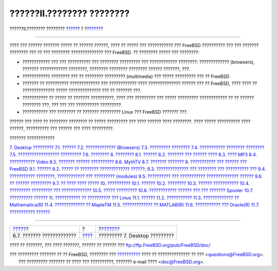 ==========================
??????II.???????? ????????
==========================

.. raw:: html

   <div class="navheader">

??????II.???????? ????????
`????? <x11-wm.html>`__?
?
?\ `??????? <desktop.html>`__

--------------

.. raw:: html

   </div>

.. raw:: html

   <div class="part">

.. raw:: html

   <div class="titlepage" xmlns="">

.. raw:: html

   <div>

.. raw:: html

   <div>

.. raw:: html

   </div>

.. raw:: html

   </div>

.. raw:: html

   </div>

.. raw:: html

   <div class="partintro">

.. raw:: html

   <div xmlns="">

.. raw:: html

   </div>

???? ??? ?????? ??????? ????? ?? ?????? ??????, ???? ?? ????? ???
??????????? ??? FreeBSD ?????????? ??? ??? ??????? ???????? ??? ?? ???
???????? ?????????????? ??? FreeBSD. ?? ???????? ????? ??? ????????:

.. raw:: html

   <div class="itemizedlist">

-  ???????????? ??? ??? ?????????? ??? ???????? ????????? ???
   ???????????? ????????: ????????????? (browsers), ??????? ????????????
   ????????, ???????? ???????? ???????? ?????? ???????, ???.

-  ???????????? ???????? ??? ?? ???????? ????????? (multimedia) ???
   ????? ????????? ??? ?? FreeBSD

-  ??????? ?? ?????????? ????????????? ??? ???????????? ????
   ?????????????? ?????? ??? ?? FreeBSD, ???? ???? ?? ??????????????
   ????? ?????????????? ??? ?? ??????? ???.

-  ??????????? ?? ????? ?? ??????? ??????????, ???? ??? ????????? ???
   ????? ????????? ???????????? ?? ?? ?????? ???????? ???, ??? ??? ???
   ?????????? ?????????.

-  ??????????? ??? ???????? ?? ??????? ????????? Linux ??? FreeBSD
   ??????? ???.

.. raw:: html

   </div>

?????? ??? ???? ?? ???????? ???????? ?? ????? ????????? ??? ???? ??????
???? ????????. ???? ????? ?????????? ???? ??????, ?????????? ??? ??????
??? ???? ?????????.

.. raw:: html

   <div class="toc">

.. raw:: html

   <div class="toc-title">

??????? ????????????

.. raw:: html

   </div>

`7. Desktop ????????? <desktop.html>`__
`7.1. ?????? <desktop.html#desktop-synopsis>`__
`7.2. ????????????? (Browsers) <desktop-browsers.html>`__
`7.3. ????????? ???????? <desktop-productivity.html>`__
`7.4. ??????????? ???????? ???????? <desktop-viewers.html>`__
`7.5. ?????????????????? ????????? <desktop-finance.html>`__
`7.6. ???????? <desktop-summary.html>`__
`8. ???????? <multimedia.html>`__
`8.1. ?????? <multimedia.html#multimedia-synopsis>`__
`8.2. ??????? ??? ?????? ???? <sound-setup.html>`__
`8.3. ???? MP3 <sound-mp3.html>`__
`8.4. ??????????? Video <video-playback.html>`__
`8.5. ??????? ?????? ?????????? <tvcard.html>`__
`8.6. MythTV <mythtv.html>`__
`8.7. ??????? ??????? <scanners.html>`__
`9. ??????????? ??? ?????? ??? FreeBSD <kernelconfig.html>`__
`9.1. ?????? <kernelconfig.html#kernelconfig-synopsis>`__
`9.2. ????? ?? ???????? ?????????????
??????; <kernelconfig-custom-kernel.html>`__
`9.3. ?????????????? ??? ???????? ??? ??????????
??? <kernelconfig-devices.html>`__
`9.4. ??????????? ????????, ???????????? ??? ?????????
(modules) <kernelconfig-modules.html>`__
`9.5. ?????????? ??? ??????????? ??????????????
?????? <kernelconfig-building.html>`__
`9.6. ?? ?????? ????????? <kernelconfig-config.html>`__
`9.7. ?? ???? ???? ????? <kernelconfig-trouble.html>`__
`10. ?????????? <printing.html>`__
`10.1. ?????? <printing.html#printing-synopsis>`__
`10.2. ???????? <printing-intro-spooler.html>`__
`10.3. ?????? ??????????? <printing-intro-setup.html>`__
`10.4. ????????? ????????? ??? ????????????? <printing-advanced.html>`__
`10.5. ????? ????????? <printing-using.html>`__
`10.6. ???????????? ?????? ??? ??? ???????
Spooler <printing-lpd-alternatives.html>`__
`10.7. ?????????? ?????? <printing-troubleshooting.html>`__
`11. ??????????? ?? ?????????? ??? Linux <linuxemu.html>`__
`11.1. ?????? <linuxemu.html#linuxemu-synopsis>`__
`11.2. ??????????? <linuxemu-lbc-install.html>`__
`11.3. ????????????? ?? Mathematica(R) <linuxemu-mathematica.html>`__
`11.4. ????????????? ?? MapleTM <linuxemu-maple.html>`__
`11.5. ????????????? ?? MATLAB(R) <linuxemu-matlab.html>`__
`11.6. ??????????? ??? Oracle(R) <linuxemu-oracle.html>`__
`11.7. ??????????? ?????? <linuxemu-advanced.html>`__

.. raw:: html

   </div>

.. raw:: html

   </div>

.. raw:: html

   </div>

.. raw:: html

   <div class="navfooter">

--------------

+------------------------------+-------------------------+----------------------------------+
| `????? <x11-wm.html>`__?     | ?                       | ?\ `??????? <desktop.html>`__    |
+------------------------------+-------------------------+----------------------------------+
| 6.7. ??????? ?????????????   | `???? <index.html>`__   | ????????? 7. Desktop ?????????   |
+------------------------------+-------------------------+----------------------------------+

.. raw:: html

   </div>

???? ?? ???????, ??? ???? ???????, ?????? ?? ?????? ???
ftp://ftp.FreeBSD.org/pub/FreeBSD/doc/

| ??? ????????? ??????? ?? ?? FreeBSD, ???????? ???
  `?????????? <http://www.FreeBSD.org/docs.html>`__ ???? ??
  ?????????????? ?? ??? <questions@FreeBSD.org\ >.
|  ??? ????????? ??????? ?? ???? ??? ??????????, ??????? e-mail ????
  <doc@FreeBSD.org\ >.
